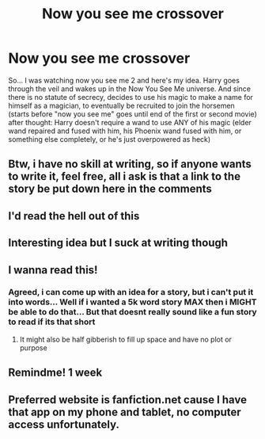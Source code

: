 #+TITLE: Now you see me crossover

* Now you see me crossover
:PROPERTIES:
:Author: Fallout_4_player
:Score: 27
:DateUnix: 1622332298.0
:DateShort: 2021-May-30
:FlairText: Request
:END:
So... I was watching now you see me 2 and here's my idea. Harry goes through the veil and wakes up in the Now You See Me universe. And since there is no statute of secrecy, decides to use his magic to make a name for himself as a magician, to eventually be recruited to join the horsemen (starts before "now you see me" goes until end of the first or second movie) after thought: Harry doesn't require a wand to use ANY of his magic (elder wand repaired and fused with him, his Phoenix wand fused with him, or something else completely, or he's just overpowered as heck)


** Btw, i have no skill at writing, so if anyone wants to write it, feel free, all i ask is that a link to the story be put down here in the comments
:PROPERTIES:
:Author: Fallout_4_player
:Score: 5
:DateUnix: 1622339705.0
:DateShort: 2021-May-30
:END:


** I'd read the hell out of this
:PROPERTIES:
:Author: LiriStorm
:Score: 5
:DateUnix: 1622348509.0
:DateShort: 2021-May-30
:END:


** Interesting idea but I suck at writing though
:PROPERTIES:
:Author: Mughilan128
:Score: 2
:DateUnix: 1622349728.0
:DateShort: 2021-May-30
:END:


** I wanna read this!
:PROPERTIES:
:Author: East-Shoulder7537
:Score: 2
:DateUnix: 1622392735.0
:DateShort: 2021-May-30
:END:

*** Agreed, i can come up with an idea for a story, but i can't put it into words... Well if i wanted a 5k word story MAX then i MIGHT be able to do that... But that doesnt really sound like a fun story to read if its that short
:PROPERTIES:
:Author: Fallout_4_player
:Score: 2
:DateUnix: 1622392901.0
:DateShort: 2021-May-30
:END:

**** It might also be half gibberish to fill up space and have no plot or purpose
:PROPERTIES:
:Author: Fallout_4_player
:Score: 1
:DateUnix: 1622392956.0
:DateShort: 2021-May-30
:END:


** Remindme! 1 week
:PROPERTIES:
:Author: anonymousdog3673
:Score: 1
:DateUnix: 1622389594.0
:DateShort: 2021-May-30
:END:


** Preferred website is fanfiction.net cause I have that app on my phone and tablet, no computer access unfortunately.
:PROPERTIES:
:Author: Fallout_4_player
:Score: 1
:DateUnix: 1622411446.0
:DateShort: 2021-May-31
:END:
